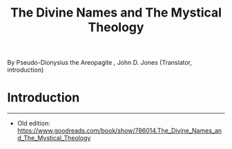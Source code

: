 #+title: The Divine Names and The Mystical Theology

By Pseudo-Dionysius the Areopagite , John D. Jones (Translator,
introduction)

* Introduction
:PROPERTIES:
:CUSTOM_ID: introduction
:END:

--------------

- Old edition:
  [[https://www.goodreads.com/book/show/786014.The_Divine_Names_and_The_Mystical_Theology]]
